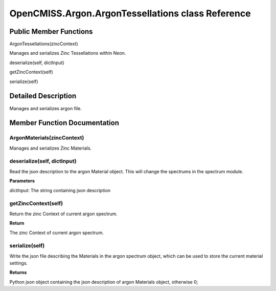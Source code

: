 OpenCMISS.Argon.ArgonTessellations class Reference
==================================================

Public Member Functions
-----------------------
ArgonTessellations(zincContext)

Manages and serializes Zinc Tessellations within Neon.

deserialize(self, dictInput)

getZincContext(self)

serialize(self)

Detailed Description
--------------------
Manages and serializes argon file.

Member Function Documentation
-----------------------------

ArgonMaterials(zincContext)
^^^^^^^^^^^^^^^^^^^^^^^^^^^
Manages and serializes Zinc Materials.

deserialize(self, dictInput)
^^^^^^^^^^^^^^^^^^^^^^^^^^^^
Read the json description to the argon Material object. This will change the spectrums in the spectrum module.

**Parameters**

*dictInput:* The string containing json description

getZincContext(self)
^^^^^^^^^^^^^^^^^^^^
Return the zinc Context of current argon spectrum.

**Return**

The zinc Context of current argon spectrum.

serialize(self)
^^^^^^^^^^^^^^^
Write the json file describing the Materials in the argon spectrum object, which can be used to store the current material settings.

**Returns**

Python json object containing the json description of argon Materials object, otherwise 0;